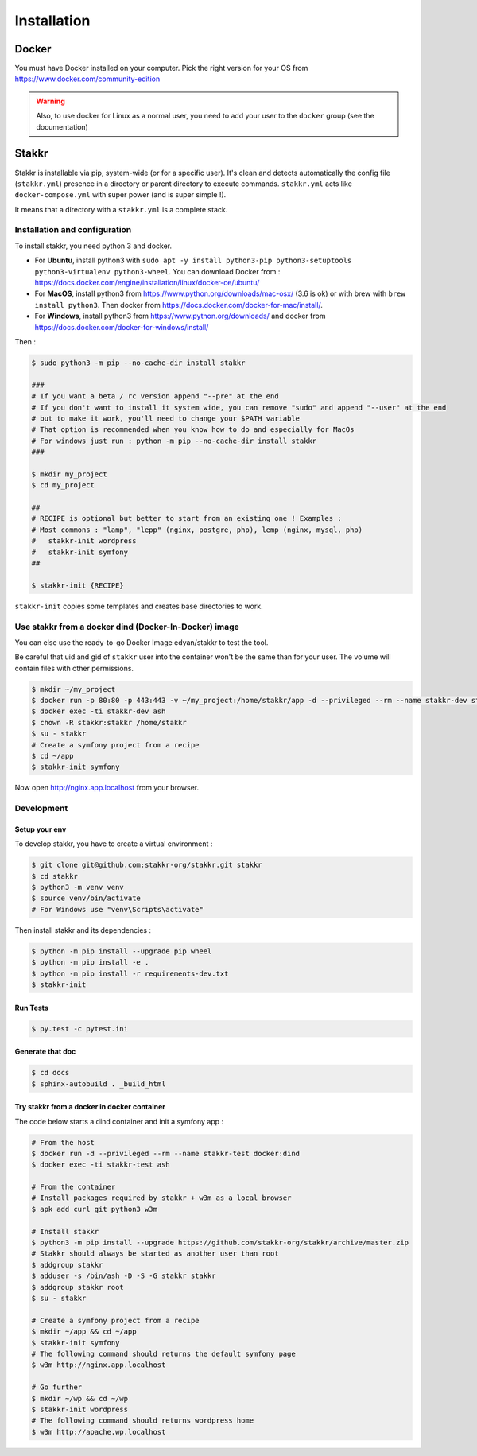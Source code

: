 ============
Installation
============


Docker
======
You must have Docker installed on your computer. Pick the right version for your OS from https://www.docker.com/community-edition

.. WARNING::

    Also, to use docker for Linux as a normal user, you need to add your user to the ``docker`` group (see the documentation)


Stakkr
======

Stakkr is installable via pip, system-wide (or for a specific user). It's clean and detects automatically
the config file (``stakkr.yml``) presence in a directory or parent directory to execute commands. ``stakkr.yml`` acts
like ``docker-compose.yml`` with super power (and is super simple !).

It means that a directory with a ``stakkr.yml`` is a complete stack.

Installation and configuration
------------------------------
To install stakkr, you need python 3 and docker.

- For **Ubuntu**, install python3 with ``sudo apt -y install python3-pip python3-setuptools python3-virtualenv python3-wheel``. You can download Docker from : https://docs.docker.com/engine/installation/linux/docker-ce/ubuntu/

- For **MacOS**, install python3 from https://www.python.org/downloads/mac-osx/ (3.6 is ok) or with brew with ``brew install python3``. Then docker from https://docs.docker.com/docker-for-mac/install/.

- For **Windows**, install python3 from https://www.python.org/downloads/ and docker from https://docs.docker.com/docker-for-windows/install/


Then :

.. code:: bash

    $ sudo python3 -m pip --no-cache-dir install stakkr

    ###
    # If you want a beta / rc version append "--pre" at the end
    # If you don't want to install it system wide, you can remove "sudo" and append "--user" at the end
    # but to make it work, you'll need to change your $PATH variable
    # That option is recommended when you know how to do and especially for MacOs
    # For windows just run : python -m pip --no-cache-dir install stakkr
    ###
    
    $ mkdir my_project
    $ cd my_project

    ##
    # RECIPE is optional but better to start from an existing one ! Examples :
    # Most commons : "lamp", "lepp" (nginx, postgre, php), lemp (nginx, mysql, php)
    #   stakkr-init wordpress
    #   stakkr-init symfony
    ##

    $ stakkr-init {RECIPE}

``stakkr-init`` copies some templates and creates base directories to work.


Use stakkr from a docker dind (Docker-In-Docker) image
------------------------------------------------------

You can else use the ready-to-go Docker Image edyan/stakkr to test the tool.

Be careful that uid and gid of ``stakkr`` user into the container won't be the same than
for your user. The volume will contain files with other permissions.

.. code:: bash

    $ mkdir ~/my_project
    $ docker run -p 80:80 -p 443:443 -v ~/my_project:/home/stakkr/app -d --privileged --rm --name stakkr-dev stakkr/stakkr
    $ docker exec -ti stakkr-dev ash
    $ chown -R stakkr:stakkr /home/stakkr
    $ su - stakkr
    # Create a symfony project from a recipe
    $ cd ~/app
    $ stakkr-init symfony


Now open http://nginx.app.localhost from your browser.



Development
-----------

Setup your env
~~~~~~~~~~~~~~

To develop stakkr, you have to create a virtual environment :

.. code:: bash

    $ git clone git@github.com:stakkr-org/stakkr.git stakkr
    $ cd stakkr
    $ python3 -m venv venv
    $ source venv/bin/activate
    # For Windows use "venv\Scripts\activate"


Then install stakkr and its dependencies :

.. code:: bash

    $ python -m pip install --upgrade pip wheel
    $ python -m pip install -e .
    $ python -m pip install -r requirements-dev.txt
    $ stakkr-init


Run Tests
~~~~~~~~~

.. code:: bash

    $ py.test -c pytest.ini


Generate that doc
~~~~~~~~~~~~~~~~~

.. code:: bash

    $ cd docs
    $ sphinx-autobuild . _build_html


Try stakkr from a docker in docker container
~~~~~~~~~~~~~~~~~~~~~~~~~~~~~~~~~~~~~~~~~~~~

The code below starts a dind container and init a symfony app :

.. code:: bash

    # From the host
    $ docker run -d --privileged --rm --name stakkr-test docker:dind
    $ docker exec -ti stakkr-test ash

    # From the container
    # Install packages required by stakkr + w3m as a local browser
    $ apk add curl git python3 w3m

    # Install stakkr
    $ python3 -m pip install --upgrade https://github.com/stakkr-org/stakkr/archive/master.zip
    # Stakkr should always be started as another user than root
    $ addgroup stakkr
    $ adduser -s /bin/ash -D -S -G stakkr stakkr
    $ addgroup stakkr root
    $ su - stakkr

    # Create a symfony project from a recipe
    $ mkdir ~/app && cd ~/app
    $ stakkr-init symfony
    # The following command should returns the default symfony page
    $ w3m http://nginx.app.localhost

    # Go further
    $ mkdir ~/wp && cd ~/wp
    $ stakkr-init wordpress
    # The following command should returns wordpress home
    $ w3m http://apache.wp.localhost

